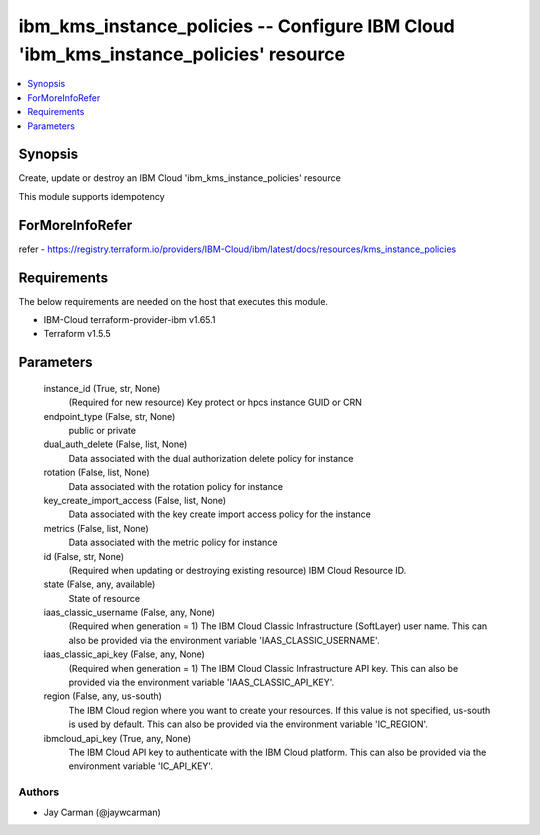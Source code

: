 
ibm_kms_instance_policies -- Configure IBM Cloud 'ibm_kms_instance_policies' resource
=====================================================================================

.. contents::
   :local:
   :depth: 1


Synopsis
--------

Create, update or destroy an IBM Cloud 'ibm_kms_instance_policies' resource

This module supports idempotency


ForMoreInfoRefer
----------------
refer - https://registry.terraform.io/providers/IBM-Cloud/ibm/latest/docs/resources/kms_instance_policies

Requirements
------------
The below requirements are needed on the host that executes this module.

- IBM-Cloud terraform-provider-ibm v1.65.1
- Terraform v1.5.5



Parameters
----------

  instance_id (True, str, None)
    (Required for new resource) Key protect or hpcs instance GUID or CRN


  endpoint_type (False, str, None)
    public or private


  dual_auth_delete (False, list, None)
    Data associated with the dual authorization delete policy for instance


  rotation (False, list, None)
    Data associated with the rotation policy for instance


  key_create_import_access (False, list, None)
    Data associated with the key create import access policy for the instance


  metrics (False, list, None)
    Data associated with the metric policy for instance


  id (False, str, None)
    (Required when updating or destroying existing resource) IBM Cloud Resource ID.


  state (False, any, available)
    State of resource


  iaas_classic_username (False, any, None)
    (Required when generation = 1) The IBM Cloud Classic Infrastructure (SoftLayer) user name. This can also be provided via the environment variable 'IAAS_CLASSIC_USERNAME'.


  iaas_classic_api_key (False, any, None)
    (Required when generation = 1) The IBM Cloud Classic Infrastructure API key. This can also be provided via the environment variable 'IAAS_CLASSIC_API_KEY'.


  region (False, any, us-south)
    The IBM Cloud region where you want to create your resources. If this value is not specified, us-south is used by default. This can also be provided via the environment variable 'IC_REGION'.


  ibmcloud_api_key (True, any, None)
    The IBM Cloud API key to authenticate with the IBM Cloud platform. This can also be provided via the environment variable 'IC_API_KEY'.













Authors
~~~~~~~

- Jay Carman (@jaywcarman)

